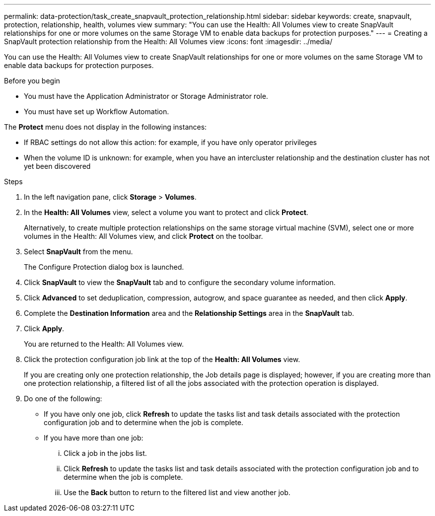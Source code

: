 ---
permalink: data-protection/task_create_snapvault_protection_relationship.html
sidebar: sidebar
keywords: create, snapvault, protection, relationship, health, volumes view
summary: "You can use the Health: All Volumes view to create SnapVault relationships for one or more volumes on the same Storage VM to enable data backups for protection purposes."
---
= Creating a SnapVault protection relationship from the Health: All Volumes view
:icons: font
:imagesdir: ../media/

[.lead]
You can use the Health: All Volumes view to create SnapVault relationships for one or more volumes on the same Storage VM to enable data backups for protection purposes.

.Before you begin

* You must have the Application Administrator or Storage Administrator role.
* You must have set up Workflow Automation.

The *Protect* menu does not display in the following instances:

* If RBAC settings do not allow this action: for example, if you have only operator privileges
* When the volume ID is unknown: for example, when you have an intercluster relationship and the destination cluster has not yet been discovered

.Steps

. In the left navigation pane, click *Storage* > *Volumes*.
. In the *Health: All Volumes* view, select a volume you want to protect and click *Protect*.
+
Alternatively, to create multiple protection relationships on the same storage virtual machine (SVM), select one or more volumes in the Health: All Volumes view, and click *Protect* on the toolbar.

. Select *SnapVault* from the menu.
+
The Configure Protection dialog box is launched.

. Click *SnapVault* to view the *SnapVault* tab and to configure the secondary volume information.
. Click *Advanced* to set deduplication, compression, autogrow, and space guarantee as needed, and then click *Apply*.
. Complete the *Destination Information* area and the *Relationship Settings* area in the *SnapVault* tab.
. Click *Apply*.
+
You are returned to the Health: All Volumes view.

. Click the protection configuration job link at the top of the *Health: All Volumes* view.
+
If you are creating only one protection relationship, the Job details page is displayed; however, if you are creating more than one protection relationship, a filtered list of all the jobs associated with the protection operation is displayed.

. Do one of the following:
 ** If you have only one job, click *Refresh* to update the tasks list and task details associated with the protection configuration job and to determine when the job is complete.
 ** If you have more than one job:
  ... Click a job in the jobs list.
  ... Click *Refresh* to update the tasks list and task details associated with the protection configuration job and to determine when the job is complete.
  ... Use the *Back* button to return to the filtered list and view another job.
